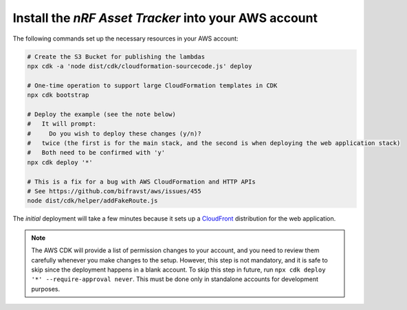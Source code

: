 .. _aws-getting-started-deploy:

Install the *nRF Asset Tracker* into your AWS account
#####################################################

The following commands set up the necessary resources in your AWS account:

.. code-block:: bash

    # Create the S3 Bucket for publishing the lambdas
    npx cdk -a 'node dist/cdk/cloudformation-sourcecode.js' deploy

    # One-time operation to support large CloudFormation templates in CDK
    npx cdk bootstrap
    
    # Deploy the example (see the note below)
    #   It will prompt:
    #     Do you wish to deploy these changes (y/n)?
    #   twice (the first is for the main stack, and the second is when deploying the web application stack)
    #   Both need to be confirmed with 'y'
    npx cdk deploy '*'

    # This is a fix for a bug with AWS CloudFormation and HTTP APIs
    # See https://github.com/bifravst/aws/issues/455
    node dist/cdk/helper/addFakeRoute.js

The *initial* deployment will take a few minutes because it sets up a `CloudFront <https://aws.amazon.com/cloudfront/>`_ distribution for the web application.

.. note::

    The AWS CDK will provide a list of permission changes to your account, and you need to review them carefully whenever you make changes to the setup.
    However, this step is not mandatory, and it is safe to skip since the deployment happens in a blank account.
    To skip this step in future, run ``npx cdk deploy '*' --require-approval never``.
    This must be done only in standalone accounts for development purposes.